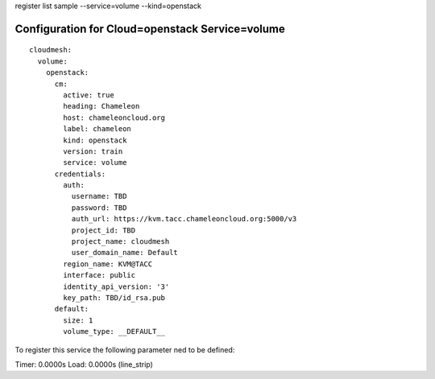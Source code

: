 register list sample --service=volume --kind=openstack

Configuration for Cloud=openstack Service=volume
------------------------------------------------

::

    cloudmesh:
      volume:
        openstack:
          cm:
            active: true
            heading: Chameleon
            host: chameleoncloud.org
            label: chameleon
            kind: openstack
            version: train
            service: volume
          credentials:
            auth:
              username: TBD
              password: TBD
              auth_url: https://kvm.tacc.chameleoncloud.org:5000/v3
              project_id: TBD
              project_name: cloudmesh
              user_domain_name: Default
            region_name: KVM@TACC
            interface: public
            identity_api_version: '3'
            key_path: TBD/id_rsa.pub
          default:
            size: 1
            volume_type: __DEFAULT__


To register this service the following parameter ned to be defined::

    


Timer: 0.0000s Load: 0.0000s (line_strip)
